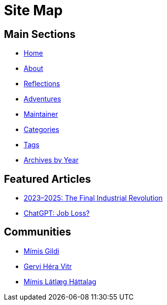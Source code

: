 = Site Map
:page-layout: single
:page-permalink: /sitemap/


== Main Sections

- link:/[Home]
- link:/about/[About]
- link:/reflections/[Reflections]
- link:/adventures/[Adventures]
- link:/maintainer/[Maintainer]
- link:/categories/[Categories]
- link:/tags/[Tags]
- link:/archive/year/[Archives by Year]

== Featured Articles

- link:/riddle-me-this/adventures/analysis/2023/06/10/LLMs-what-good-for.html[2023–2025: The Final Industrial Revolution]
- link:/riddle-me-this/reflections/populism/2023/05/08/chatGPT-will-replace.html[ChatGPT: Job Loss?]

== Communities

- link:https://github.com/Mimis-Gildi[Mímis Gildi,window=_blank]
- link:https://github.com/Gervi-Hera-Vitr[Gervi Héra Vitr,window=_blank]
- link:https://github.com/Mimis-Latlaeg-Hattalag[Mímis Látlæg Háttalag,window=_blank]

